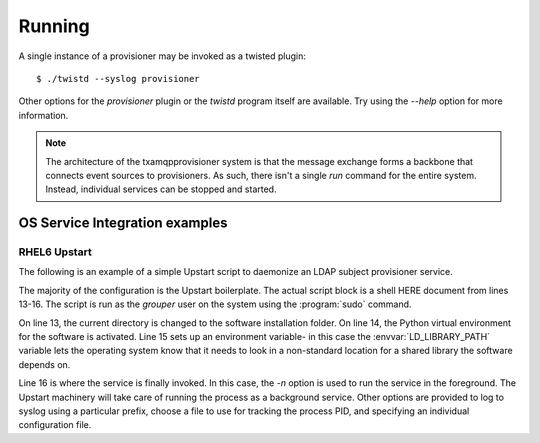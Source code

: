 
=======
Running
=======

A single instance of a provisioner may be invoked as a twisted plugin::

    $ ./twistd --syslog provisioner

Other options for the `provisioner` plugin or the `twistd` program itself
are available.  Try using the `--help` option for more information.

.. note::

    The architecture of the txamqpprovisioner system is that the message
    exchange forms a backbone that connects event sources to provisioners.
    As such, there isn't a single `run` command for the entire system.
    Instead, individual services can be stopped and started.

-------------------------------
OS Service Integration examples
-------------------------------

"""""""""""""
RHEL6 Upstart
"""""""""""""

The following is an example of a simple Upstart script to daemonize an LDAP
subject provisioner service.

.. code-block:: shell
    :linenos:

    description "Twisted LDAP Subject Provisioner"
    author "Carl <waldbiec@lafayette.edu>"

    start on runlevel [2345]
    stop on runlevel [016]

    kill timeout 60
    respawn
    respawn limit 10 5
     
    script
    /usr/bin/sudo -u grouper /bin/bash <<START
    cd /opt/txamqpprovisioner/ 
    . ./pyenv/bin/activate 
    export LD_LIBRARY_PATH=/usr/local/lib64
    twistd -n --syslog --prefix ldapsubj --pidfile /var/run/txamqpprovisioner/ldapsubj.pid  provisioner -c /etc/grouper/provisioners/ldapsubj.cfg
    START
    end script

The majority of the configuration is the Upstart boilerplate.  The actual
script block is a shell HERE document from lines 13-16.  The script is
run as the *grouper* user on the system using the :program:`sudo` command.

On line 13, the current directory is changed to the software installation
folder.  On line 14, the Python virtual environment for the software is
activated.  Line 15 sets up an environment variable- in this case the
:envvar:`LD_LIBRARY_PATH` variable lets the operating system know that it needs
to look in a non-standard location for a shared library the software depends
on.

Line 16 is where the service is finally invoked.  In this case, the `-n`
option is used to run the service in the foreground.  The Upstart machinery will
take care of running the process as a background service.  Other options are
provided to log to syslog using a particular prefix, choose a file to use for
tracking the process PID, and specifying an individual configuration file.

